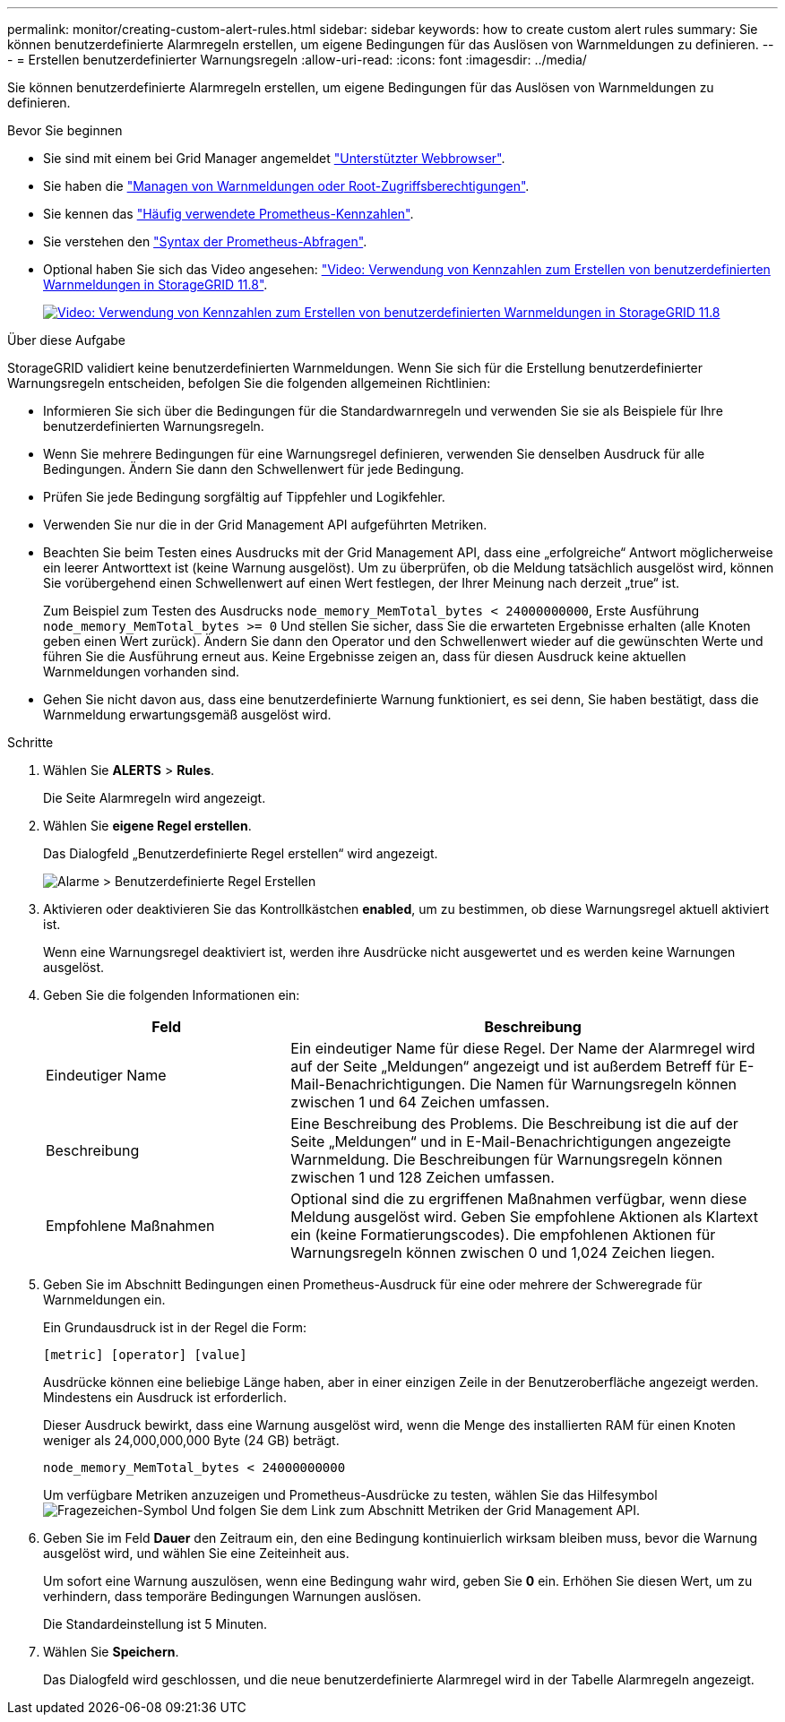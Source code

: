 ---
permalink: monitor/creating-custom-alert-rules.html 
sidebar: sidebar 
keywords: how to create custom alert rules 
summary: Sie können benutzerdefinierte Alarmregeln erstellen, um eigene Bedingungen für das Auslösen von Warnmeldungen zu definieren. 
---
= Erstellen benutzerdefinierter Warnungsregeln
:allow-uri-read: 
:icons: font
:imagesdir: ../media/


[role="lead"]
Sie können benutzerdefinierte Alarmregeln erstellen, um eigene Bedingungen für das Auslösen von Warnmeldungen zu definieren.

.Bevor Sie beginnen
* Sie sind mit einem bei Grid Manager angemeldet link:../admin/web-browser-requirements.html["Unterstützter Webbrowser"].
* Sie haben die link:../admin/admin-group-permissions.html["Managen von Warnmeldungen oder Root-Zugriffsberechtigungen"].
* Sie kennen das link:commonly-used-prometheus-metrics.html["Häufig verwendete Prometheus-Kennzahlen"].
* Sie verstehen den https://prometheus.io/docs/prometheus/latest/querying/basics/["Syntax der Prometheus-Abfragen"^].
* Optional haben Sie sich das Video angesehen: https://netapp.hosted.panopto.com/Panopto/Pages/Viewer.aspx?id=e3a75bc1-47a2-44b9-a84d-b0b9011dc2d1["Video: Verwendung von Kennzahlen zum Erstellen von benutzerdefinierten Warnmeldungen in StorageGRID 11.8"^].
+
[link=https://netapp.hosted.panopto.com/Panopto/Pages/Viewer.aspx?id=e3a75bc1-47a2-44b9-a84d-b0b9011dc2d1]
image::../media/video-screenshot-alert-create-custom-118.png[Video: Verwendung von Kennzahlen zum Erstellen von benutzerdefinierten Warnmeldungen in StorageGRID 11.8]



.Über diese Aufgabe
StorageGRID validiert keine benutzerdefinierten Warnmeldungen. Wenn Sie sich für die Erstellung benutzerdefinierter Warnungsregeln entscheiden, befolgen Sie die folgenden allgemeinen Richtlinien:

* Informieren Sie sich über die Bedingungen für die Standardwarnregeln und verwenden Sie sie als Beispiele für Ihre benutzerdefinierten Warnungsregeln.
* Wenn Sie mehrere Bedingungen für eine Warnungsregel definieren, verwenden Sie denselben Ausdruck für alle Bedingungen. Ändern Sie dann den Schwellenwert für jede Bedingung.
* Prüfen Sie jede Bedingung sorgfältig auf Tippfehler und Logikfehler.
* Verwenden Sie nur die in der Grid Management API aufgeführten Metriken.
* Beachten Sie beim Testen eines Ausdrucks mit der Grid Management API, dass eine „erfolgreiche“ Antwort möglicherweise ein leerer Antworttext ist (keine Warnung ausgelöst). Um zu überprüfen, ob die Meldung tatsächlich ausgelöst wird, können Sie vorübergehend einen Schwellenwert auf einen Wert festlegen, der Ihrer Meinung nach derzeit „true“ ist.
+
Zum Beispiel zum Testen des Ausdrucks `node_memory_MemTotal_bytes < 24000000000`, Erste Ausführung `node_memory_MemTotal_bytes >= 0` Und stellen Sie sicher, dass Sie die erwarteten Ergebnisse erhalten (alle Knoten geben einen Wert zurück). Ändern Sie dann den Operator und den Schwellenwert wieder auf die gewünschten Werte und führen Sie die Ausführung erneut aus. Keine Ergebnisse zeigen an, dass für diesen Ausdruck keine aktuellen Warnmeldungen vorhanden sind.

* Gehen Sie nicht davon aus, dass eine benutzerdefinierte Warnung funktioniert, es sei denn, Sie haben bestätigt, dass die Warnmeldung erwartungsgemäß ausgelöst wird.


.Schritte
. Wählen Sie *ALERTS* > *Rules*.
+
Die Seite Alarmregeln wird angezeigt.

. Wählen Sie *eigene Regel erstellen*.
+
Das Dialogfeld „Benutzerdefinierte Regel erstellen“ wird angezeigt.

+
image::../media/alerts_create_custom_rule.png[Alarme > Benutzerdefinierte Regel Erstellen]

. Aktivieren oder deaktivieren Sie das Kontrollkästchen *enabled*, um zu bestimmen, ob diese Warnungsregel aktuell aktiviert ist.
+
Wenn eine Warnungsregel deaktiviert ist, werden ihre Ausdrücke nicht ausgewertet und es werden keine Warnungen ausgelöst.

. Geben Sie die folgenden Informationen ein:
+
[cols="1a,2a"]
|===
| Feld | Beschreibung 


 a| 
Eindeutiger Name
 a| 
Ein eindeutiger Name für diese Regel.     Der Name der Alarmregel wird auf der Seite „Meldungen“ angezeigt und ist außerdem Betreff für E-Mail-Benachrichtigungen. Die Namen für Warnungsregeln können zwischen 1 und 64 Zeichen umfassen.



 a| 
Beschreibung
 a| 
Eine Beschreibung des Problems.     Die Beschreibung ist die auf der Seite „Meldungen“ und in E-Mail-Benachrichtigungen angezeigte Warnmeldung. Die Beschreibungen für Warnungsregeln können zwischen 1 und 128 Zeichen umfassen.



 a| 
Empfohlene Maßnahmen
 a| 
Optional sind die zu ergriffenen Maßnahmen verfügbar, wenn diese Meldung ausgelöst wird. Geben Sie empfohlene Aktionen als Klartext ein (keine Formatierungscodes). Die empfohlenen Aktionen für Warnungsregeln können zwischen 0 und 1,024 Zeichen liegen.

|===
. Geben Sie im Abschnitt Bedingungen einen Prometheus-Ausdruck für eine oder mehrere der Schweregrade für Warnmeldungen ein.
+
Ein Grundausdruck ist in der Regel die Form:

+
`[metric] [operator] [value]`

+
Ausdrücke können eine beliebige Länge haben, aber in einer einzigen Zeile in der Benutzeroberfläche angezeigt werden. Mindestens ein Ausdruck ist erforderlich.

+
Dieser Ausdruck bewirkt, dass eine Warnung ausgelöst wird, wenn die Menge des installierten RAM für einen Knoten weniger als 24,000,000,000 Byte (24 GB) beträgt.

+
`node_memory_MemTotal_bytes < 24000000000`

+
Um verfügbare Metriken anzuzeigen und Prometheus-Ausdrücke zu testen, wählen Sie das Hilfesymbol image:../media/icon_nms_question.png["Fragezeichen-Symbol"] Und folgen Sie dem Link zum Abschnitt Metriken der Grid Management API.

. Geben Sie im Feld *Dauer* den Zeitraum ein, den eine Bedingung kontinuierlich wirksam bleiben muss, bevor die Warnung ausgelöst wird, und wählen Sie eine Zeiteinheit aus.
+
Um sofort eine Warnung auszulösen, wenn eine Bedingung wahr wird, geben Sie *0* ein. Erhöhen Sie diesen Wert, um zu verhindern, dass temporäre Bedingungen Warnungen auslösen.

+
Die Standardeinstellung ist 5 Minuten.

. Wählen Sie *Speichern*.
+
Das Dialogfeld wird geschlossen, und die neue benutzerdefinierte Alarmregel wird in der Tabelle Alarmregeln angezeigt.


